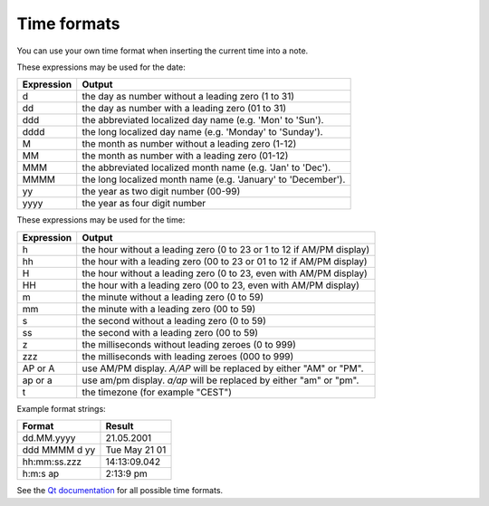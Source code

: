 Time formats
~~~~~~~~~~~~

You can use your own time format when inserting the current time into a note.

These expressions may be used for the date:

+--------------+-----------------------------------------------------------------+
| Expression   | Output                                                          |
+==============+=================================================================+
| d            | the day as number without a leading zero (1 to 31)              |
+--------------+-----------------------------------------------------------------+
| dd           | the day as number with a leading zero (01 to 31)                |
+--------------+-----------------------------------------------------------------+
| ddd          | the abbreviated localized day name (e.g. 'Mon' to 'Sun').       |
+--------------+-----------------------------------------------------------------+
| dddd         | the long localized day name (e.g. 'Monday' to 'Sunday').        |
+--------------+-----------------------------------------------------------------+
| M            | the month as number without a leading zero (1-12)               |
+--------------+-----------------------------------------------------------------+
| MM           | the month as number with a leading zero (01-12)                 |
+--------------+-----------------------------------------------------------------+
| MMM          | the abbreviated localized month name (e.g. 'Jan' to 'Dec').     |
+--------------+-----------------------------------------------------------------+
| MMMM         | the long localized month name (e.g. 'January' to 'December').   |
+--------------+-----------------------------------------------------------------+
| yy           | the year as two digit number (00-99)                            |
+--------------+-----------------------------------------------------------------+
| yyyy         | the year as four digit number                                   |
+--------------+-----------------------------------------------------------------+


These expressions may be used for the time:

+--------------+-------------------------------------------------------------------------+
| Expression   | Output                                                                  |
+==============+=========================================================================+
| h            | the hour without a leading zero (0 to 23 or 1 to 12 if AM/PM display)   |
+--------------+-------------------------------------------------------------------------+
| hh           | the hour with a leading zero (00 to 23 or 01 to 12 if AM/PM display)    |
+--------------+-------------------------------------------------------------------------+
| H            | the hour without a leading zero (0 to 23, even with AM/PM display)      |
+--------------+-------------------------------------------------------------------------+
| HH           | the hour with a leading zero (00 to 23, even with AM/PM display)        |
+--------------+-------------------------------------------------------------------------+
| m            | the minute without a leading zero (0 to 59)                             |
+--------------+-------------------------------------------------------------------------+
| mm           | the minute with a leading zero (00 to 59)                               |
+--------------+-------------------------------------------------------------------------+
| s            | the second without a leading zero (0 to 59)                             |
+--------------+-------------------------------------------------------------------------+
| ss           | the second with a leading zero (00 to 59)                               |
+--------------+-------------------------------------------------------------------------+
| z            | the milliseconds without leading zeroes (0 to 999)                      |
+--------------+-------------------------------------------------------------------------+
| zzz          | the milliseconds with leading zeroes (000 to 999)                       |
+--------------+-------------------------------------------------------------------------+
| AP or A      | use AM/PM display. *A/AP* will be replaced by either "AM" or "PM".      |
+--------------+-------------------------------------------------------------------------+
| ap or a      | use am/pm display. *a/ap* will be replaced by either "am" or "pm".      |
+--------------+-------------------------------------------------------------------------+
| t            | the timezone (for example "CEST")                                       |
+--------------+-------------------------------------------------------------------------+


Example format strings:

+-----------------+-----------------+
| Format          | Result          |
+=================+=================+
| dd.MM.yyyy      | 21.05.2001      |
+-----------------+-----------------+
| ddd MMMM d yy   | Tue May 21 01   |
+-----------------+-----------------+
| hh:mm:ss.zzz    | 14:13:09.042    |
+-----------------+-----------------+
| h:m:s ap        | 2:13:9 pm       |
+-----------------+-----------------+


See the `Qt documentation <http://doc.qt.io/qt-5/qdatetime.html#toString>`__ for all
possible time formats.
